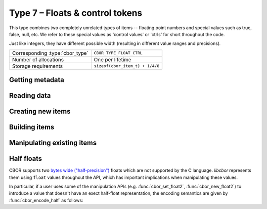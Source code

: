 Type 7 – Floats & control tokens
=================================

This type combines two completely unrelated types of items -- floating point numbers and special values such as true, false, null, etc. We refer to these special values as 'control values' or 'ctrls' for short throughout the code.

Just like integers, they have different possible width (resulting in different value ranges and precisions).

.. doxygenenum:: cbor_float_width

==================================  =========================================
Corresponding :type:`cbor_type`     ``CBOR_TYPE_FLOAT_CTRL``
Number of allocations               One per lifetime
Storage requirements                ``sizeof(cbor_item_t) + 1/4/8``
==================================  =========================================

Getting metadata
~~~~~~~~~~~~~~~~~

.. doxygenfunction:: cbor_float_ctrl_is_ctrl
.. doxygenfunction:: cbor_float_get_width
.. doxygenfunction:: cbor_ctrl_is_bool

Reading data
~~~~~~~~~~~~~

.. doxygenfunction:: cbor_float_get_float2
.. doxygenfunction:: cbor_float_get_float4
.. doxygenfunction:: cbor_float_get_float8
.. doxygenfunction:: cbor_float_get_float
.. doxygenfunction:: cbor_ctrl_value
.. doxygenfunction::

Creating new items
~~~~~~~~~~~~~~~~~~~~~~~~~~~~~~~~~~~

.. doxygenfunction:: cbor_new_ctrl
.. doxygenfunction:: cbor_new_float2
.. doxygenfunction:: cbor_new_float4
.. doxygenfunction:: cbor_new_float8
.. doxygenfunction:: cbor_new_null
.. doxygenfunction:: cbor_new_undef


Building items
~~~~~~~~~~~~~~~~~~~~~~~~~~~~~~~~~~~

.. doxygenfunction:: cbor_build_bool
.. doxygenfunction:: cbor_build_ctrl
.. doxygenfunction:: cbor_build_float2
.. doxygenfunction:: cbor_build_float4
.. doxygenfunction:: cbor_build_float8


Manipulating existing items
~~~~~~~~~~~~~~~~~~~~~~~~~~~~~~~~~~~

.. doxygenfunction:: cbor_set_ctrl
.. doxygenfunction:: cbor_set_float2
.. doxygenfunction:: cbor_set_float4
.. doxygenfunction:: cbor_set_float8


Half floats
~~~~~~~~~~~~
CBOR supports two `bytes wide ("half-precision") <https://en.wikipedia.org/wiki/Half-precision_floating-point_format>`_
floats which are not supported by the C language. *libcbor* represents them using ``float``
values throughout the API, which has important implications when manipulating these values.

In particular, if a user uses some of the manipulation APIs
(e.g. :func:`cbor_set_float2`, :func:`cbor_new_float2`)
to introduce a value that doesn't have an exect half-float representation,
the encoding semantics are given by :func:`cbor_encode_half` as follows:

.. doxygenfunction:: cbor_encode_half
